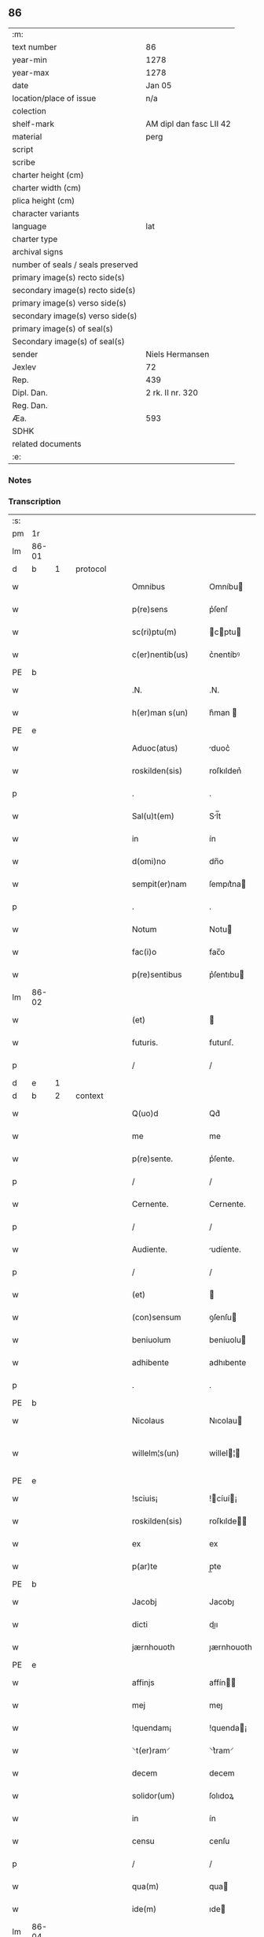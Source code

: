 ** 86

| :m:                               |                         |
| text number                       | 86                      |
| year-min                          | 1278                    |
| year-max                          | 1278                    |
| date                              | Jan 05                  |
| location/place of issue           | n/a                     |
| colection                         |                         |
| shelf-mark                        | AM dipl dan fasc LII 42 |
| material                          | perg                    |
| script                            |                         |
| scribe                            |                         |
| charter height (cm)               |                         |
| charter width (cm)                |                         |
| plica height (cm)                 |                         |
| character variants                |                         |
| language                          | lat                     |
| charter type                      |                         |
| archival signs                    |                         |
| number of seals / seals preserved |                         |
| primary image(s) recto side(s)    |                         |
| secondary image(s) recto side(s)  |                         |
| primary image(s) verso side(s)    |                         |
| secondary image(s) verso side(s)  |                         |
| primary image(s) of seal(s)       |                         |
| Secondary image(s) of seal(s)     |                         |
| sender                            | Niels Hermansen         |
| Jexlev                            | 72                      |
| Rep.                              | 439                     |
| Dipl. Dan.                        | 2 rk. II nr. 320        |
| Reg. Dan.                         |                         |
| Æa.                               | 593                     |
| SDHK                              |                         |
| related documents                 |                         |
| :e:                               |                         |

*** Notes


*** Transcription
| :s: |       |   |   |   |   |                  |              |   |   |   |   |     |   |   |   |              |          |          |  |    |    |    |    |
| pm  | 1r    |   |   |   |   |                  |              |   |   |   |   |     |   |   |   |              |          |          |  |    |    |    |    |
| lm  | 86-01 |   |   |   |   |                  |              |   |   |   |   |     |   |   |   |              |          |          |  |    |    |    |    |
| d  | b     | 1  |   | protocol  |   |                  |              |   |   |   |   |     |   |   |   |              |          |          |  |    |    |    |    |
| w   |       |   |   |   |   | Omnibus          | Omníbu      |   |   |   |   | lat |   |   |   |        86-01 | 1:protocol |          |  |    |    |    |    |
| w   |       |   |   |   |   | p(re)sens        | p͛ſenſ        |   |   |   |   | lat |   |   |   |        86-01 | 1:protocol |          |  |    |    |    |    |
| w   |       |   |   |   |   | sc(ri)ptu(m)     | cptu      |   |   |   |   | lat |   |   |   |        86-01 | 1:protocol |          |  |    |    |    |    |
| w   |       |   |   |   |   | c(er)nentib(us)  | c͛nentíbꝰ     |   |   |   |   | lat |   |   |   |        86-01 | 1:protocol |          |  |    |    |    |    |
| PE  | b     |   |   |   |   |                  |              |   |   |   |   |     |   |   |   |              |          |          |  |    |    |    |    |
| w   |       |   |   |   |   | .N.              | .N.          |   |   |   |   | lat |   |   |   |        86-01 | 1:protocol |          |  |2618|    |    |    |
| w   |       |   |   |   |   | h(er)man s(un)   | h͛man        |   |   |   |   | lat |   |   |   |        86-01 | 1:protocol |          |  |2618|    |    |    |
| PE  | e     |   |   |   |   |                  |              |   |   |   |   |     |   |   |   |              |          |          |  |    |    |    |    |
| w   |       |   |   |   |   | Aduoc(atus)      | duoc͛        |   |   |   |   | lat |   |   |   |        86-01 | 1:protocol |          |  |    |    |    |    |
| w   |       |   |   |   |   | roskilden(sis)   | roſkılden͛    |   |   |   |   | lat |   |   |   |        86-01 | 1:protocol |          |  |    |    |    |    |
| p   |       |   |   |   |   | .                | .            |   |   |   |   | lat |   |   |   |        86-01 | 1:protocol |          |  |    |    |    |    |
| w   |       |   |   |   |   | Sal(u)t(em)      | Sl̅t         |   |   |   |   | lat |   |   |   |        86-01 | 1:protocol |          |  |    |    |    |    |
| w   |       |   |   |   |   | in               | ín           |   |   |   |   | lat |   |   |   |        86-01 | 1:protocol |          |  |    |    |    |    |
| w   |       |   |   |   |   | d(omi)no         | dn̅o          |   |   |   |   | lat |   |   |   |        86-01 | 1:protocol |          |  |    |    |    |    |
| w   |       |   |   |   |   | sempit(er)nam    | ſempıt͛na    |   |   |   |   | lat |   |   |   |        86-01 | 1:protocol |          |  |    |    |    |    |
| p   |       |   |   |   |   | .                | .            |   |   |   |   | lat |   |   |   |        86-01 | 1:protocol |          |  |    |    |    |    |
| w   |       |   |   |   |   | Notum            | Notu        |   |   |   |   | lat |   |   |   |        86-01 | 1:protocol |          |  |    |    |    |    |
| w   |       |   |   |   |   | fac(i)o          | fac̅o         |   |   |   |   | lat |   |   |   |        86-01 | 1:protocol |          |  |    |    |    |    |
| w   |       |   |   |   |   | p(re)sentibus    | p͛ſentıbu    |   |   |   |   | lat |   |   |   |        86-01 | 1:protocol |          |  |    |    |    |    |
| lm  | 86-02 |   |   |   |   |                  |              |   |   |   |   |     |   |   |   |              |          |          |  |    |    |    |    |
| w   |       |   |   |   |   | (et)             |             |   |   |   |   | lat |   |   |   |        86-02 | 1:protocol |          |  |    |    |    |    |
| w   |       |   |   |   |   | futuris.         | futurıſ.     |   |   |   |   | lat |   |   |   |        86-02 | 1:protocol |          |  |    |    |    |    |
| p   |       |   |   |   |   | /                | /            |   |   |   |   | lat |   |   |   |        86-02 | 1:protocol |          |  |    |    |    |    |
| d  | e     | 1  |   |   |   |                  |              |   |   |   |   |     |   |   |   |              |          |          |  |    |    |    |    |
| d  | b     | 2  |   | context  |   |                  |              |   |   |   |   |     |   |   |   |              |          |          |  |    |    |    |    |
| w   |       |   |   |   |   | Q(uo)d           | Qd͛           |   |   |   |   | lat |   |   |   |        86-02 | 2:context |          |  |    |    |    |    |
| w   |       |   |   |   |   | me               | me           |   |   |   |   | lat |   |   |   |        86-02 | 2:context |          |  |    |    |    |    |
| w   |       |   |   |   |   | p(re)sente.      | p͛ſente.      |   |   |   |   | lat |   |   |   |        86-02 | 2:context |          |  |    |    |    |    |
| p   |       |   |   |   |   | /                | /            |   |   |   |   | lat |   |   |   |        86-02 | 2:context |          |  |    |    |    |    |
| w   |       |   |   |   |   | Cernente.        | Cernente.    |   |   |   |   | lat |   |   |   |        86-02 | 2:context |          |  |    |    |    |    |
| p   |       |   |   |   |   | /                | /            |   |   |   |   | lat |   |   |   |        86-02 | 2:context |          |  |    |    |    |    |
| w   |       |   |   |   |   | Audiente.        | udíente.    |   |   |   |   | lat |   |   |   |        86-02 | 2:context |          |  |    |    |    |    |
| p   |       |   |   |   |   | /                | /            |   |   |   |   | lat |   |   |   |        86-02 | 2:context |          |  |    |    |    |    |
| w   |       |   |   |   |   | (et)             |             |   |   |   |   | lat |   |   |   |        86-02 | 2:context |          |  |    |    |    |    |
| w   |       |   |   |   |   | (con)sensum      | ꝯſenſu      |   |   |   |   | lat |   |   |   |        86-02 | 2:context |          |  |    |    |    |    |
| w   |       |   |   |   |   | beniuolum        | beníuolu    |   |   |   |   | lat |   |   |   |        86-02 | 2:context |          |  |    |    |    |    |
| w   |       |   |   |   |   | adhibente        | adhıbente    |   |   |   |   | lat |   |   |   |        86-02 | 2:context |          |  |    |    |    |    |
| p   |       |   |   |   |   | .                | .            |   |   |   |   | lat |   |   |   |        86-02 | 2:context |          |  |    |    |    |    |
| PE  | b     |   |   |   |   |                  |              |   |   |   |   |     |   |   |   |              |          |          |  |    |    |    |    |
| w   |       |   |   |   |   | Nicolaus         | Nıcolau     |   |   |   |   | lat |   |   |   |        86-02 | 2:context |          |  |2619|    |    |    |
| w   |       |   |   |   |   | willelm¦s(un)    | willel¦    |   |   |   |   | lat |   |   |   | 86-02--86-03 | 2:context |          |  |2619|    |    |    |
| PE  | e     |   |   |   |   |                  |              |   |   |   |   |     |   |   |   |              |          |          |  |    |    |    |    |
| w   |       |   |   |   |   | !sciuis¡         | !cíuí¡     |   |   |   |   | lat |   |   |   |        86-03 | 2:context |          |  |    |    |    |    |
| w   |       |   |   |   |   | roskilden(sis)   | roſkılde̅    |   |   |   |   | lat |   |   |   |        86-03 | 2:context |          |  |    |    |    |    |
| w   |       |   |   |   |   | ex               | ex           |   |   |   |   | lat |   |   |   |        86-03 | 2:context |          |  |    |    |    |    |
| w   |       |   |   |   |   | p(ar)te          | p̲te          |   |   |   |   | lat |   |   |   |        86-03 | 2:context |          |  |    |    |    |    |
| PE  | b     |   |   |   |   |                  |              |   |   |   |   |     |   |   |   |              |          |          |  |    |    |    |    |
| w   |       |   |   |   |   | Jacobj           | Jacobȷ       |   |   |   |   | lat |   |   |   |        86-03 | 2:context |          |  |2620|    |    |    |
| w   |       |   |   |   |   | dicti            | dıı         |   |   |   |   | lat |   |   |   |        86-03 | 2:context |          |  |2620|    |    |    |
| w   |       |   |   |   |   | jærnhouoth       | ȷærnhouoth   |   |   |   |   | lat |   |   |   |        86-03 | 2:context |          |  |2620|    |    |    |
| PE  | e     |   |   |   |   |                  |              |   |   |   |   |     |   |   |   |              |          |          |  |    |    |    |    |
| w   |       |   |   |   |   | affinjs          | affín      |   |   |   |   | lat |   |   |   |        86-03 | 2:context |          |  |    |    |    |    |
| w   |       |   |   |   |   | mej              | meȷ          |   |   |   |   | lat |   |   |   |        86-03 | 2:context |          |  |    |    |    |    |
| w   |       |   |   |   |   | !quendam¡        | !quenda¡    |   |   |   |   | lat |   |   |   |        86-03 | 2:context |          |  |    |    |    |    |
| w   |       |   |   |   |   | ⸌t(er)ram⸍       | ⸌t͛ram⸍       |   |   |   |   | lat |   |   |   |        86-03 | 2:context |          |  |    |    |    |    |
| w   |       |   |   |   |   | decem            | decem        |   |   |   |   | lat |   |   |   |        86-03 | 2:context |          |  |    |    |    |    |
| w   |       |   |   |   |   | solidor(um)      | ſolıdoꝝ      |   |   |   |   | lat |   |   |   |        86-03 | 2:context |          |  |    |    |    |    |
| w   |       |   |   |   |   | in               | ín           |   |   |   |   | lat |   |   |   |        86-03 | 2:context |          |  |    |    |    |    |
| w   |       |   |   |   |   | censu            | cenſu        |   |   |   |   | lat |   |   |   |        86-03 | 2:context |          |  |    |    |    |    |
| p   |       |   |   |   |   | /                | /            |   |   |   |   | lat |   |   |   |        86-03 | 2:context |          |  |    |    |    |    |
| w   |       |   |   |   |   | qua(m)           | qua         |   |   |   |   | lat |   |   |   |        86-03 | 2:context |          |  |    |    |    |    |
| w   |       |   |   |   |   | ide(m)           | ıde         |   |   |   |   | lat |   |   |   |        86-03 | 2:context |          |  |    |    |    |    |
| lm  | 86-04 |   |   |   |   |                  |              |   |   |   |   |     |   |   |   |              |          |          |  |    |    |    |    |
| PE  | b     |   |   |   |   |                  |              |   |   |   |   |     |   |   |   |              |          |          |  |    |    |    |    |
| w   |       |   |   |   |   | Jacob(us)        | Jacobꝰ       |   |   |   |   | lat |   |   |   |        86-04 | 2:context |          |  |2621|    |    |    |
| PE  | e     |   |   |   |   |                  |              |   |   |   |   |     |   |   |   |              |          |          |  |    |    |    |    |
| w   |       |   |   |   |   | i(n)             | ı̅            |   |   |   |   | lat |   |   |   |        86-04 | 2:context |          |  |    |    |    |    |
| PL  | b     |   |   |   |   |                  |              |   |   |   |   |     |   |   |   |              |          |          |  |    |    |    |    |
| w   |       |   |   |   |   | høgby            | høgby        |   |   |   |   | lat |   |   |   |        86-04 | 2:context |          |  |    |    |2435|    |
| PL  | e     |   |   |   |   |                  |              |   |   |   |   |     |   |   |   |              |          |          |  |    |    |    |    |
| w   |       |   |   |   |   | post             | poﬅ          |   |   |   |   | lat |   |   |   |        86-04 | 2:context |          |  |    |    |    |    |
| w   |       |   |   |   |   | patre(m)         | patre       |   |   |   |   | lat |   |   |   |        86-04 | 2:context |          |  |    |    |    |    |
| w   |       |   |   |   |   | suum             | ſuu         |   |   |   |   | lat |   |   |   |        86-04 | 2:context |          |  |    |    |    |    |
| w   |       |   |   |   |   | successione      | ucceſſıone  |   |   |   |   | lat |   |   |   |        86-04 | 2:context |          |  |    |    |    |    |
| w   |       |   |   |   |   | h(er)editaria    | h͛edıtarıa    |   |   |   |   | lat |   |   |   |        86-04 | 2:context |          |  |    |    |    |    |
| p   |       |   |   |   |   | .                | .            |   |   |   |   | lat |   |   |   |        86-04 | 2:context |          |  |    |    |    |    |
| w   |       |   |   |   |   | iuste            | íuﬅe         |   |   |   |   | lat |   |   |   |        86-04 | 2:context |          |  |    |    |    |    |
| w   |       |   |   |   |   | tenuit           | tenuít       |   |   |   |   | lat |   |   |   |        86-04 | 2:context |          |  |    |    |    |    |
| w   |       |   |   |   |   | (et)             |             |   |   |   |   | lat |   |   |   |        86-04 | 2:context |          |  |    |    |    |    |
| w   |       |   |   |   |   | possedit         | poſſedıt     |   |   |   |   | lat |   |   |   |        86-04 | 2:context |          |  |    |    |    |    |
| w   |       |   |   |   |   | sororibus        | ororıbu    |   |   |   |   | lat |   |   |   |        86-04 | 2:context |          |  |    |    |    |    |
| w   |       |   |   |   |   | s(an)c(t)e       | ce         |   |   |   |   | lat |   |   |   |        86-04 | 2:context |          |  |    |    |    |    |
| lm  | 86-05 |   |   |   |   |                  |              |   |   |   |   |     |   |   |   |              |          |          |  |    |    |    |    |
| w   |       |   |   |   |   | Clare            | Clare        |   |   |   |   | lat |   |   |   |        86-05 | 2:context |          |  |    |    |    |    |
| w   |       |   |   |   |   | roskildis        | roſkıldı    |   |   |   |   | lat |   |   |   |        86-05 | 2:context |          |  |    |    |    |    |
| w   |       |   |   |   |   | p(ro)            | ꝓ            |   |   |   |   | lat |   |   |   |        86-05 | 2:context |          |  |    |    |    |    |
| w   |       |   |   |   |   | pleno            | pleno        |   |   |   |   | lat |   |   |   |        86-05 | 2:context |          |  |    |    |    |    |
| w   |       |   |   |   |   | p(re)cio         | p͛cıo         |   |   |   |   | lat |   |   |   |        86-05 | 2:context |          |  |    |    |    |    |
| w   |       |   |   |   |   | ad               | ad           |   |   |   |   | lat |   |   |   |        86-05 | 2:context |          |  |    |    |    |    |
| w   |       |   |   |   |   | manus            | manuſ        |   |   |   |   | lat |   |   |   |        86-05 | 2:context |          |  |    |    |    |    |
| w   |       |   |   |   |   | recepto          | recepto      |   |   |   |   | lat |   |   |   |        86-05 | 2:context |          |  |    |    |    |    |
| w   |       |   |   |   |   | (et)             |             |   |   |   |   | lat |   |   |   |        86-05 | 2:context |          |  |    |    |    |    |
| w   |       |   |   |   |   | total(ite)r      | totalr͛       |   |   |   |   | lat |   |   |   |        86-05 | 2:context |          |  |    |    |    |    |
| w   |       |   |   |   |   | p(er)soluto      | p̲ſoluto      |   |   |   |   | lat |   |   |   |        86-05 | 2:context |          |  |    |    |    |    |
| w   |       |   |   |   |   | vendidit         | ỽendıdıt     |   |   |   |   | lat |   |   |   |        86-05 | 2:context |          |  |    |    |    |    |
| w   |       |   |   |   |   | (et)             |             |   |   |   |   | lat |   |   |   |        86-05 | 2:context |          |  |    |    |    |    |
| w   |       |   |   |   |   | scotauit         | ſcotauít     |   |   |   |   | dan |   |   |   |        86-05 | 2:context |          |  |    |    |    |    |
| lm  | 86-06 |   |   |   |   |                  |              |   |   |   |   |     |   |   |   |              |          |          |  |    |    |    |    |
| w   |       |   |   |   |   | iure             | íure         |   |   |   |   | lat |   |   |   |        86-06 | 2:context |          |  |    |    |    |    |
| w   |       |   |   |   |   | p(er)petuo       | ̲etuo        |   |   |   |   | lat |   |   |   |        86-06 | 2:context |          |  |    |    |    |    |
| w   |       |   |   |   |   | possidendam      | poſſıdenda  |   |   |   |   | lat |   |   |   |        86-06 | 2:context |          |  |    |    |    |    |
| p   |       |   |   |   |   | .                | .            |   |   |   |   | lat |   |   |   |        86-06 | 2:context |          |  |    |    |    |    |
| d  | e     | 2  |   |   |   |                  |              |   |   |   |   |     |   |   |   |              |          |          |  |    |    |    |    |
| d  | b     | 3  |   | eschatocol  |   |                  |              |   |   |   |   |     |   |   |   |              |          |          |  |    |    |    |    |
| w   |       |   |   |   |   | Ne               | Ne           |   |   |   |   | lat |   |   |   |        86-06 | 3:eschatocol |          |  |    |    |    |    |
| w   |       |   |   |   |   | (i)g(itur)       | g           |   |   |   |   | lat |   |   |   |        86-06 | 3:eschatocol |          |  |    |    |    |    |
| w   |       |   |   |   |   | hec              | hec          |   |   |   |   | lat |   |   |   |        86-06 | 3:eschatocol |          |  |    |    |    |    |
| w   |       |   |   |   |   | vendic(i)o       | ỽendıc̅o      |   |   |   |   | lat |   |   |   |        86-06 | 3:eschatocol |          |  |    |    |    |    |
| w   |       |   |   |   |   | tam              | ta          |   |   |   |   | lat |   |   |   |        86-06 | 3:eschatocol |          |  |    |    |    |    |
| w   |       |   |   |   |   | discrete         | dıſcrete     |   |   |   |   | lat |   |   |   |        86-06 | 3:eschatocol |          |  |    |    |    |    |
| w   |       |   |   |   |   | f(a)c(t)a        | fca         |   |   |   |   | lat |   |   |   |        86-06 | 3:eschatocol |          |  |    |    |    |    |
| w   |       |   |   |   |   | in               | ín           |   |   |   |   | lat |   |   |   |        86-06 | 3:eschatocol |          |  |    |    |    |    |
| w   |       |   |   |   |   | posteru(m)       | poﬅeru      |   |   |   |   | lat |   |   |   |        86-06 | 3:eschatocol |          |  |    |    |    |    |
| w   |       |   |   |   |   | retractarj       | retraarȷ    |   |   |   |   | lat |   |   |   |        86-06 | 3:eschatocol |          |  |    |    |    |    |
| lm  | 86-07 |   |   |   |   |                  |              |   |   |   |   |     |   |   |   |              |          |          |  |    |    |    |    |
| w   |       |   |   |   |   | debeat           | debeat       |   |   |   |   | lat |   |   |   |        86-07 | 3:eschatocol |          |  |    |    |    |    |
| w   |       |   |   |   |   | p(er)            | p̲            |   |   |   |   | lat |   |   |   |        86-07 | 3:eschatocol |          |  |    |    |    |    |
| w   |       |   |   |   |   | que(m)cu(m)q(ue) | quecuqꝫ    |   |   |   |   | lat |   |   |   |        86-07 | 3:eschatocol |          |  |    |    |    |    |
| p   |       |   |   |   |   | .                | .            |   |   |   |   | lat |   |   |   |        86-07 | 3:eschatocol |          |  |    |    |    |    |
| w   |       |   |   |   |   | p(re)sens        | p͛ſenſ        |   |   |   |   | lat |   |   |   |        86-07 | 3:eschatocol |          |  |    |    |    |    |
| w   |       |   |   |   |   | sc(ri)ptu(m)     | cptu      |   |   |   |   | lat |   |   |   |        86-07 | 3:eschatocol |          |  |    |    |    |    |
| w   |       |   |   |   |   | sigillo          | ıgıllo      |   |   |   |   | lat |   |   |   |        86-07 | 3:eschatocol |          |  |    |    |    |    |
| w   |       |   |   |   |   | meo              | meo          |   |   |   |   | lat |   |   |   |        86-07 | 3:eschatocol |          |  |    |    |    |    |
| w   |       |   |   |   |   | duxi             | duxı         |   |   |   |   | lat |   |   |   |        86-07 | 3:eschatocol |          |  |    |    |    |    |
| w   |       |   |   |   |   | consignandum     | conſıgnandu |   |   |   |   | lat |   |   |   |        86-07 | 3:eschatocol |          |  |    |    |    |    |
| w   |       |   |   |   |   | in               | ín           |   |   |   |   | lat |   |   |   |        86-07 | 3:eschatocol |          |  |    |    |    |    |
| w   |       |   |   |   |   | hui(us)          | huıꝰ         |   |   |   |   | lat |   |   |   |        86-07 | 3:eschatocol |          |  |    |    |    |    |
| w   |       |   |   |   |   | rej              | reȷ          |   |   |   |   | lat |   |   |   |        86-07 | 3:eschatocol |          |  |    |    |    |    |
| p   |       |   |   |   |   | .                | .            |   |   |   |   | lat |   |   |   |        86-07 | 3:eschatocol |          |  |    |    |    |    |
| w   |       |   |   |   |   | euidens          | euídenſ      |   |   |   |   | lat |   |   |   |        86-07 | 3:eschatocol |          |  |    |    |    |    |
| w   |       |   |   |   |   | testimo¦nium     | teﬅímo¦níu  |   |   |   |   | lat |   |   |   |  86-07—86-08 | 3:eschatocol |          |  |    |    |    |    |
| w   |       |   |   |   |   | (et)             |             |   |   |   |   | lat |   |   |   |        86-08 | 3:eschatocol |          |  |    |    |    |    |
| w   |       |   |   |   |   | cautelam         | cautela     |   |   |   |   | lat |   |   |   |        86-08 | 3:eschatocol |          |  |    |    |    |    |
| p   |       |   |   |   |   | .                | .            |   |   |   |   | lat |   |   |   |        86-08 | 3:eschatocol |          |  |    |    |    |    |
| w   |       |   |   |   |   | Datum            | Datu        |   |   |   |   | lat |   |   |   |        86-08 | 3:eschatocol |          |  |    |    |    |    |
| w   |       |   |   |   |   | Anno             | nno         |   |   |   |   | lat |   |   |   |        86-08 | 3:eschatocol |          |  |    |    |    |    |
| w   |       |   |   |   |   | d(omi)nj         | dnȷ         |   |   |   |   | lat |   |   |   |        86-08 | 3:eschatocol |          |  |    |    |    |    |
| w   |       |   |   |   |   | mº               | .ͦ.          |   |   |   |   | lat |   |   |   |        86-08 | 3:eschatocol |          |  |    |    |    |    |
| w   |       |   |   |   |   | CCº               | CCͦ.          |   |   |   |   | lat |   |   |   |        86-08 | 3:eschatocol |          |  |    |    |    |    |
| w   |       |   |   |   |   | lxxº              | lxxͦ.         |   |   |   |   | lat |   |   |   |        86-08 | 3:eschatocol |          |  |    |    |    |    |
| w   |       |   |   |   |   | viijº             | ỽıͦıȷ.        |   |   |   |   | lat |   |   |   |        86-08 | 3:eschatocol |          |  |    |    |    |    |
| w   |       |   |   |   |   | Jn               | Jn           |   |   |   |   | lat |   |   |   |        86-08 | 3:eschatocol |          |  |    |    |    |    |
| w   |       |   |   |   |   | !vigillia¡       | !ỽıgıllıa¡   |   |   |   |   | lat |   |   |   |        86-08 | 3:eschatocol |          |  |    |    |    |    |
| w   |       |   |   |   |   | Epiphanie        | pıphaníe    |   |   |   |   | lat |   |   |   |        86-08 | 3:eschatocol |          |  |    |    |    |    |
| w   |       |   |   |   |   | D(omi)nj         | Dnȷ         |   |   |   |   | lat |   |   |   |        86-08 | 3:eschatocol |          |  |    |    |    |    |
| p   |       |   |   |   |   | .                | .            |   |   |   |   | lat |   |   |   |        86-08 | 3:eschatocol |          |  |    |    |    |    |
| d  | e     | 3  |   |   |   |                  |              |   |   |   |   |     |   |   |   |              |          |          |  |    |    |    |    |
| :e: |       |   |   |   |   |                  |              |   |   |   |   |     |   |   |   |              |          |          |  |    |    |    |    |